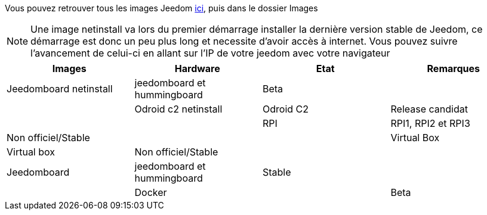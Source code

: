 Vous pouvez retrouver tous les images Jeedom link:https://app.box.com/s/ijyxkntjjip9x4oue2xqdi53r4sh8ent[ici], puis dans le dossier Images

[NOTE]
Une image netinstall va lors du premier démarrage installer la dernière version stable de Jeedom, ce démarrage est donc un peu plus long et necessite d'avoir accès à internet. Vous pouvez suivre l'avancement de celui-ci en allant sur l'IP de votre jeedom avec votre navigateur

[cols="4*", options="header"] 
|===
|Images|Hardware|Etat|Remarques
|Jeedomboard netinstall|jeedomboard et hummingboard|Beta||
|Odroid c2 netinstall|Odroid C2| Release candidat||
|RPI|RPI1, RPI2 et RPI3|Non officiel/Stable||
|Virtual Box|Virtual box|Non officiel/Stable||
|Jeedomboard|jeedomboard et hummingboard|Stable||
|Docker||Beta